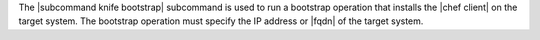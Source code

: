 .. The contents of this file are included in multiple topics.
.. This file describes a command or a sub-command for Knife.
.. This file should not be changed in a way that hinders its ability to appear in multiple documentation sets.


The |subcommand knife bootstrap| subcommand is used to run a bootstrap operation that installs the |chef client| on the target system. The bootstrap operation must specify the IP address or |fqdn| of the target system.

